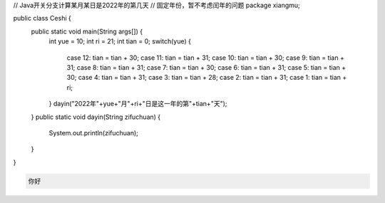 .. title: Java代码案例20——Java开关分支计算某月某日是2022年的第几天
.. slug: javadai-ma-an-li-20-javakai-guan-fen-zhi-ji-suan-mou-yue-mou-ri-shi-2022nian-de-di-ji-tian
.. date: 2022-11-01 22:23:41 UTC+08:00
.. tags: Java代码案例
.. category: Java
.. link: 
.. description: 
.. type: text

.. code-block:: java
    :number-lines:

// Java开关分支计算某月某日是2022年的第几天
// 固定年份，暂不考虑闰年的问题
package xiangmu;

public class Ceshi {
	public static void main(String args[]) {
		int yue = 10;
		int ri = 21;
		int tian = 0;
		switch(yue) {
			case 12: tian = tian + 30;
			case 11: tian = tian + 31;
			case 10: tian = tian + 30;
			case 9: tian = tian + 31;
			case 8: tian = tian + 31;
			case 7: tian = tian + 30;
			case 6: tian = tian + 31;
			case 5: tian = tian + 30;
			case 4: tian = tian + 31;
			case 3:	tian = tian + 28;
			case 2:	tian = tian + 31;
			case 1: tian = tian + ri;
		}
		dayin("2022年"+yue+"月"+ri+"日是这一年的第"+tian+"天");
	}
	public static void dayin(String zifuchuan) {
		System.out.println(zifuchuan);
	}
}


.. code-block:: text

    你好

